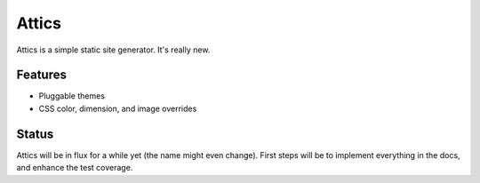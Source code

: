 Attics
######

Attics is a simple static site generator. It's really new.

Features
========

-   Pluggable themes
-   CSS color, dimension, and image overrides

Status
======

Attics will be in flux for a while yet (the name might even change). First
steps will be to implement everything in the docs, and enhance the test
coverage.
